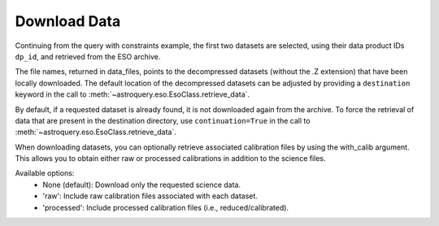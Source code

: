 
*************
Download Data
*************

Continuing from the query with constraints example, the first two datasets are selected,
using their data product IDs ``dp_id``, and retrieved from the ESO archive.

.. doctest-skip::

    >>> data_files = eso.retrieve_data(table['dp_id'][:2])
    INFO: Downloading datasets ... [astroquery.eso.core]
    INFO: Downloading 2 files ... [astroquery.eso.core]
    INFO: Downloading file 1/2 https://dataportal.eso.org/dataPortal/file/MIDI.2007-02-07T07:01:51.000 to /Users/foobar/.astropy/cache/astroquery/Eso [astroquery.eso.core]
    INFO: Successfully downloaded dataset MIDI.2007-02-07T07:01:51.000 to /Users/foobar/.astropy/cache/astroquery/Eso/MIDI.2007-02-07T07:01:51.000.fits.Z [astroquery.eso.core]
    INFO: Downloading file 2/2 https://dataportal.eso.org/dataPortal/file/MIDI.2007-02-07T07:02:49.000 to /Users/foobar/.astropy/cache/astroquery/Eso [astroquery.eso.core]
    INFO: Successfully downloaded dataset MIDI.2007-02-07T07:02:49.000 to /Users/foobar/.astropy/cache/astroquery/Eso/MIDI.2007-02-07T07:02:49.000.fits.Z [astroquery.eso.core]
    INFO: Uncompressing file /Users/foobar/.astropy/cache/astroquery/Eso/MIDI.2007-02-07T07:01:51.000.fits.Z [astroquery.eso.core]
    INFO: Uncompressing file /Users/foobar/.astropy/cache/astroquery/Eso/MIDI.2007-02-07T07:02:49.000.fits.Z [astroquery.eso.core]
    INFO: Done! [astroquery.eso.core]
    >>> data_files
    ['/Users/foobar/.astropy/cache/astroquery/Eso/MIDI.2007-02-07T07:01:51.000.fits',
     '/Users/foobar/.astropy/cache/astroquery/Eso/MIDI.2007-02-07T07:02:49.000.fits']

The file names, returned in data_files, points to the decompressed datasets
(without the .Z extension) that have been locally downloaded. The default location of the decompressed datasets can be adjusted by providing a ``destination`` keyword in the call to :meth:`~astroquery.eso.EsoClass.retrieve_data`.

.. doctest-skip::
    >>> data_files = eso.retrieve_data(table['dp_id'][:2], destination='./eso_data/')

By default, if a requested dataset is already found, it is not downloaded again from the archive.
To force the retrieval of data that are present in the destination directory, use ``continuation=True`` in the call to :meth:`~astroquery.eso.EsoClass.retrieve_data`.

When downloading datasets, you can optionally retrieve associated calibration files by using the with_calib argument. This allows you to obtain either raw or processed calibrations in addition to the science files.

Available options:
	•	None (default): Download only the requested science data.
	•	'raw': Include raw calibration files associated with each dataset.
	•	'processed': Include processed calibration files (i.e., reduced/calibrated).

.. doctest-skip::

    >>> # Download science data with raw calibrations
    >>> data_files = eso.retrieve_data(table['dp_id'][:2], with_calib="raw")

.. doctest-skip::

    >>> # Download science data with processed calibrations
    >>> data_files = eso.retrieve_data(table['dp_id'][:2], with_calib="processed")
